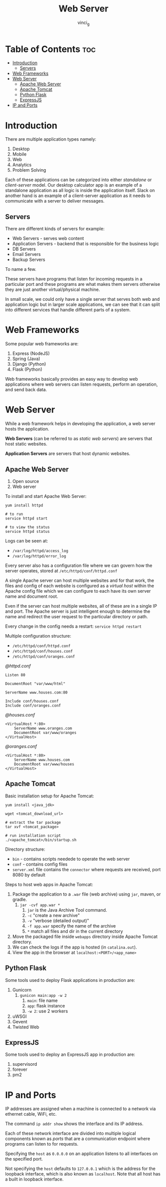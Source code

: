#+TITLE: Web Server
#+AUTHOR: vinci_g
#+OPTIONS: toc

* Table of Contents :toc:
- [[#introduction][Introduction]]
  - [[#servers][Servers]]
- [[#web-frameworks][Web Frameworks]]
- [[#web-server][Web Server]]
  - [[#apache-web-server][Apache Web Server]]
  - [[#apache-tomcat][Apache Tomcat]]
  - [[#python-flask][Python Flask]]
  - [[#expressjs][ExpressJS]]
- [[#ip-and-ports][IP and Ports]]

* Introduction
There are multiple application types namely:

1. Desktop
2. Mobile
3. Web
4. Analytics
5. Problem Solving

Each of these applications can be categorized into either /standalone/ or /client-server/ model. Our desktop calculator app is an example of a standalone application as all logic is inside the application itself. Slack on another hand is an example of a client-server application as it needs to communicate with a server to deliver messages.

** Servers
There are different kinds of servers for example:

- Web Servers - serves web content
- Application Servers - backend that is responsible for the business
  logic
- DB Servers
- Email Servers
- Backup Servers

To name a few.

These servers have programs that listen for incoming requests in a particular port and these programs are what makes them servers otherwise they are just another virtual/physical machine.

In small scale, we could only have a single server that serves both web and application logic but in larger scale applications, we can see that it can split into different services that handle different parts of a system.

* Web Frameworks
Some popular web frameworks are:

1. Express (NodeJS)
2. Spring (Java)
3. Django (Python)
4. Flask (Python)

Web frameworks basically provides an easy way to develop web applications where web servers can listen requests, perform an operation, and send back data.

* Web Server
While a web framework helps in developing the application, a web server hosts the application.

*Web Servers* (can be referred to as /static web servers/) are servers that host static websites.

*Application Servers* are servers that host dynamic websites.

** Apache Web Server
1. Open source
2. Web server

To install and start Apache Web Server:

#+begin_src shell
yum install httpd

# to run
service httpd start

# to view the status
service httpd status
#+end_src

Logs can be seen at:

- ~/var/log/httpd/access_log~
- ~/var/log/httpd/error_log~

Every server also has a configuration file where we can govern how the server operates, stored at ~/etc/httpd/conf/httpd.conf~

A single Apache server can host multiple websites and for that work, the files and config of each website is configured as a /virtual host/ within the Apache config file which we can configure to each have its own server name and document root.

Even if the server can host multiple websites, all of these are in a single IP and port. The Apache server is just intelligent enough to determine the name and redirect the user request to the particular directory or path.

Every change in the config needs a restart: ~service httpd restart~

Multiple configuration structure:

- ~/etc/httpd/conf/httpd.conf~
- ~/etc/httpd/conf/houses.conf~
- ~/etc/httpd/conf/oranges.conf~

/@httpd.conf/

#+begin_example
Listen 80

DocumentRoot "var/www/html"

ServerName www.houses.com:80

Include conf/houses.conf
Include conf/oranges.conf
#+end_example

/@houses.conf/

#+begin_example
<VirtualHost *:80>
    ServerName www.oranges.com
    DocumentRoot var/www/oranges
</VirtualHost>
#+end_example

/@oranges.conf/

#+begin_example
<VirtualHost *:80>
    ServerName www.houses.com
    DocumentRoot var/www/houses
</VirtualHost>
#+end_example

** Apache Tomcat
Basic installation setup for Apache Tomcat:

#+begin_src shell
yum install <java_jdk>

wget <tomcat_download_url>

# extract the tar package
tar xvf <tomcat_package>

# run installation script
./<apache_tomcat>/bin/startup.sh
#+end_src

Directory structure:

- ~bin~ - contains scripts needede to operate the web server
- ~conf~ - contains config files
- ~server.xml~ file contains the ~connector~ where requests are
    received, port 8080 by default

Steps to host web apps in Apache Tomcat:
1. Package the application to a ~.war~ file (web archive) using ~jar~,
   maven, or gradle.
   1. ~jar -cvf app.war *~
      1. ~jar~ is the Java Archive Tool command.
      2. ~-c~ "create a new archive"
      3. ~-v~ "verbose (detailed output)"
      4. ~-f app.war~ specify the name of the archive
      5. ~*~ match all files and dir in the current directory
2. Move the packaged file inside ~webapps~ directory inside Apache
   Tomcat directory.
3. We can check the logs if the app is hosted (in ~catalina.out~).
4. View the app in the browser at ~localhost:<PORT>/<app_name>~

** Python Flask
Some tools used to deploy Flask applications in production are:

1. Gunicorn
   1. ~gunicon main:app -w 2~
      1. ~main~: file name
      2. ~app~: flask instance
      3. ~-w 2~: use 2 workers
2. uWSGI
3. Gevent
4. Twisted Web

** ExpressJS
Some tools used to deploy an ExpressJS app in production are:

1. supervisord
2. forever
3. pm2

* IP and Ports
IP addresses are assigned when a machine is connected to a network via ethernet cable, WiFi, etc.

The command ~ip addr show~ shows the interface and its IP address.

Each of these network interface are divided into multiple logical components known as /ports/ that are a communication endpoint where programs can listen to for requests.

Specifying the ~host~ as ~0.0.0.0~ on an application listens to all interfaces on the specified port.

Not specifying the ~host~ defaults to ~127.0.0.1~ which is the address for the loopback interface, which is also known as ~localhost~. Note that all host has a built in loopback interface.
